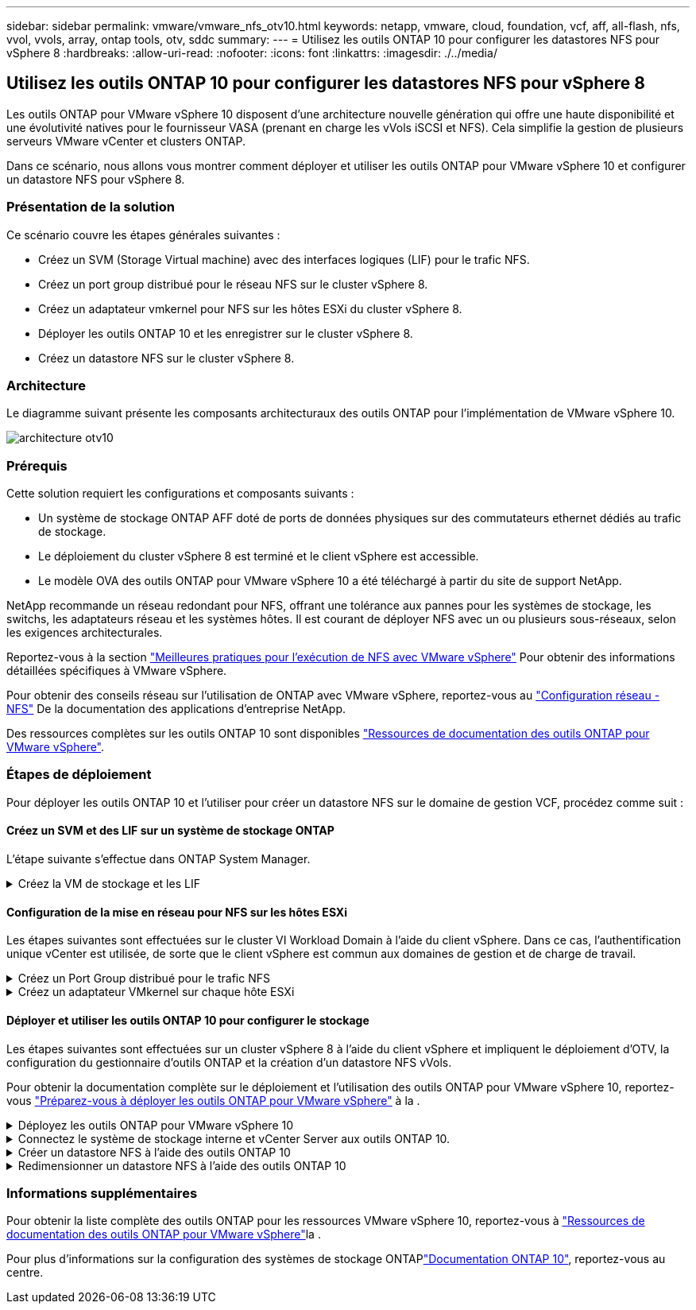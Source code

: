 ---
sidebar: sidebar 
permalink: vmware/vmware_nfs_otv10.html 
keywords: netapp, vmware, cloud, foundation, vcf, aff, all-flash, nfs, vvol, vvols, array, ontap tools, otv, sddc 
summary:  
---
= Utilisez les outils ONTAP 10 pour configurer les datastores NFS pour vSphere 8
:hardbreaks:
:allow-uri-read: 
:nofooter: 
:icons: font
:linkattrs: 
:imagesdir: ./../media/




== Utilisez les outils ONTAP 10 pour configurer les datastores NFS pour vSphere 8

[role="lead"]
Les outils ONTAP pour VMware vSphere 10 disposent d'une architecture nouvelle génération qui offre une haute disponibilité et une évolutivité natives pour le fournisseur VASA (prenant en charge les vVols iSCSI et NFS). Cela simplifie la gestion de plusieurs serveurs VMware vCenter et clusters ONTAP.

Dans ce scénario, nous allons vous montrer comment déployer et utiliser les outils ONTAP pour VMware vSphere 10 et configurer un datastore NFS pour vSphere 8.



=== Présentation de la solution

Ce scénario couvre les étapes générales suivantes :

* Créez un SVM (Storage Virtual machine) avec des interfaces logiques (LIF) pour le trafic NFS.
* Créez un port group distribué pour le réseau NFS sur le cluster vSphere 8.
* Créez un adaptateur vmkernel pour NFS sur les hôtes ESXi du cluster vSphere 8.
* Déployer les outils ONTAP 10 et les enregistrer sur le cluster vSphere 8.
* Créez un datastore NFS sur le cluster vSphere 8.




=== Architecture

Le diagramme suivant présente les composants architecturaux des outils ONTAP pour l'implémentation de VMware vSphere 10.

image::vmware-nfs-otv10-image29.png[architecture otv10]



=== Prérequis

Cette solution requiert les configurations et composants suivants :

* Un système de stockage ONTAP AFF doté de ports de données physiques sur des commutateurs ethernet dédiés au trafic de stockage.
* Le déploiement du cluster vSphere 8 est terminé et le client vSphere est accessible.
* Le modèle OVA des outils ONTAP pour VMware vSphere 10 a été téléchargé à partir du site de support NetApp.


NetApp recommande un réseau redondant pour NFS, offrant une tolérance aux pannes pour les systèmes de stockage, les switchs, les adaptateurs réseau et les systèmes hôtes. Il est courant de déployer NFS avec un ou plusieurs sous-réseaux, selon les exigences architecturales.

Reportez-vous à la section https://core.vmware.com/resource/best-practices-running-nfs-vmware-vsphere["Meilleures pratiques pour l'exécution de NFS avec VMware vSphere"] Pour obtenir des informations détaillées spécifiques à VMware vSphere.

Pour obtenir des conseils réseau sur l'utilisation de ONTAP avec VMware vSphere, reportez-vous au https://docs.netapp.com/us-en/ontap-apps-dbs/vmware/vmware-vsphere-network.html#nfs["Configuration réseau - NFS"] De la documentation des applications d'entreprise NetApp.

Des ressources complètes sur les outils ONTAP 10 sont disponibles https://www.netapp.com/support-and-training/documentation/ontap-tools-for-vmware-vsphere-documentation/["Ressources de documentation des outils ONTAP pour VMware vSphere"].



=== Étapes de déploiement

Pour déployer les outils ONTAP 10 et l'utiliser pour créer un datastore NFS sur le domaine de gestion VCF, procédez comme suit :



==== Créez un SVM et des LIF sur un système de stockage ONTAP

L'étape suivante s'effectue dans ONTAP System Manager.

.Créez la VM de stockage et les LIF
[%collapsible]
====
Effectuer les étapes suivantes pour créer un SVM avec plusieurs LIF pour le trafic NFS.

. Dans le Gestionnaire système ONTAP, accédez à *Storage VMs* dans le menu de gauche et cliquez sur *+ Add* pour démarrer.
+
image::vmware-vcf-asa-image01.png[Cliquer sur +Ajouter pour commencer à créer une SVM]

+
{nbsp}

. Dans l'assistant *Add Storage VM*, indiquez un *Name* pour le SVM, sélectionnez *IP Space*, puis, sous *Access Protocol*, cliquez sur l'onglet *SMB/CIFS, NFS, S3* et cochez la case *Enable NFS*.
+
image::vmware-vcf-aff-image35.png[Assistant Add Storage VM : activez NFS]

+

TIP: Il n'est pas nécessaire de cliquer ici sur le bouton *Autoriser l'accès client NFS* car les outils ONTAP pour VMware vSphere seront utilisés pour automatiser le processus de déploiement du datastore. Cela inclut l'accès client pour les hôtes ESXi. Et no 160 ;

. Dans la section *interface réseau*, remplissez les champs *adresse IP*, *masque de sous-réseau* et *domaine de diffusion et Port* pour la première LIF. Pour les LIF suivantes, la case à cocher peut être activée pour utiliser des paramètres communs à toutes les LIF restantes ou pour utiliser des paramètres distincts.
+
image::vmware-vcf-aff-image36.png[Renseignez les informations réseau des LIF]

+
{nbsp}

. Indiquez si vous souhaitez activer le compte Storage VM Administration (pour les environnements en colocation) et cliquez sur *Save* pour créer le SVM.
+
image::vmware-vcf-asa-image04.png[Activer le compte SVM et Terminer]



====


==== Configuration de la mise en réseau pour NFS sur les hôtes ESXi

Les étapes suivantes sont effectuées sur le cluster VI Workload Domain à l'aide du client vSphere. Dans ce cas, l'authentification unique vCenter est utilisée, de sorte que le client vSphere est commun aux domaines de gestion et de charge de travail.

.Créez un Port Group distribué pour le trafic NFS
[%collapsible]
====
Pour créer un nouveau groupe de ports distribués pour le réseau qui transporte le trafic NFS, procédez comme suit :

. Dans le client vSphere , accédez à *Inventory > Networking* pour le domaine de charge de travail. Naviguez jusqu'au commutateur distribué existant et choisissez l'action pour créer *Nouveau groupe de ports distribués...*.
+
image::vmware-nfs-otv10-image01.png[Choisissez de créer un nouveau groupe de ports]

+
{nbsp}

. Dans l'assistant *Nouveau groupe de ports distribués*, entrez un nom pour le nouveau groupe de ports et cliquez sur *Suivant* pour continuer.
. Sur la page *configurer les paramètres*, remplissez tous les paramètres. Si des VLAN sont utilisés, assurez-vous de fournir l'ID de VLAN correct. Cliquez sur *Suivant* pour continuer.
+
image::vmware-vcf-asa-image23.png[Remplir l'ID VLAN]

+
{nbsp}

. Sur la page *prêt à terminer*, passez en revue les modifications et cliquez sur *Terminer* pour créer le nouveau groupe de ports distribués.
. Une fois le groupe de ports créé, naviguez jusqu'au groupe de ports et sélectionnez l'action *Modifier les paramètres...*.
+
image::vmware-vcf-aff-image37.png[DPG - permet de modifier les paramètres]

+
{nbsp}

. Sur la page *Distributed Port Group - Edit Settings*, accédez à *Teaming and failover* dans le menu de gauche. Activez l'agrégation pour les liaisons montantes à utiliser pour le trafic NFS en vous assurant qu'elles sont regroupées dans la zone *Active uplinks*. Déplacez toutes les liaisons ascendantes inutilisées vers le bas jusqu'à *uplinks non utilisés*.
+
image::vmware-nfs-otv10-image02.png[DPG - liaisons montantes TEAM]

+
{nbsp}

. Répétez ce processus pour chaque hôte ESXi du cluster.


====
.Créez un adaptateur VMkernel sur chaque hôte ESXi
[%collapsible]
====
Répétez ce processus sur chaque hôte ESXi du domaine de charge de travail.

. À partir du client vSphere, accédez à l'un des hôtes ESXi de l'inventaire du domaine de charge de travail. Dans l'onglet *configurer*, sélectionnez *adaptateurs VMkernel* et cliquez sur *Ajouter réseau...* pour démarrer.
+
image::vmware-nfs-otv10-image03.png[Démarrez l'assistant d'ajout de réseau]

+
{nbsp}

. Dans la fenêtre *Select connection type*, choisissez *VMkernel Network adapter* et cliquez sur *Next* pour continuer.
+
image::vmware-vcf-asa-image08.png[Choisissez VMkernel Network adapter]

+
{nbsp}

. Sur la page *Sélectionner le périphérique cible*, choisissez l'un des groupes de ports distribués pour NFS créés précédemment.
+
image::vmware-nfs-otv10-image04.png[Choisissez le groupe de ports cible]

+
{nbsp}

. Sur la page *Port properties*, conservez les valeurs par défaut (aucun service activé) et cliquez sur *Next* pour continuer.
. Sur la page *IPv4 settings*, remplissez *adresse IP*, *masque de sous-réseau* et fournissez une nouvelle adresse IP de passerelle (uniquement si nécessaire). Cliquez sur *Suivant* pour continuer.
+
image::vmware-nfs-otv10-image05.png[Paramètres IPv4 VMkernel]

+
{nbsp}

. Consultez vos sélections sur la page *prêt à terminer* et cliquez sur *Terminer* pour créer l'adaptateur VMkernel.
+
image::vmware-nfs-otv10-image06.png[Vérifiez les sélections VMkernel]



====


==== Déployer et utiliser les outils ONTAP 10 pour configurer le stockage

Les étapes suivantes sont effectuées sur un cluster vSphere 8 à l'aide du client vSphere et impliquent le déploiement d'OTV, la configuration du gestionnaire d'outils ONTAP et la création d'un datastore NFS vVols.

Pour obtenir la documentation complète sur le déploiement et l'utilisation des outils ONTAP pour VMware vSphere 10, reportez-vous https://docs.netapp.com/us-en/ontap-tools-vmware-vsphere-10/deploy/prepare-deployment.html["Préparez-vous à déployer les outils ONTAP pour VMware vSphere"] à la .

.Déployez les outils ONTAP pour VMware vSphere 10
[%collapsible]
====
Les outils ONTAP pour VMware vSphere 10 sont déployés en tant qu'appliance de machine virtuelle et fournissent une interface utilisateur vCenter intégrée pour la gestion du stockage ONTAP. ONTAP Tools 10 inclut un nouveau portail de gestion global pour la gestion des connexions à plusieurs serveurs vCenter et systèmes back-end de stockage ONTAP.


NOTE: Dans le cas d'un déploiement non HA, trois adresses IP disponibles sont requises. Une adresse IP est allouée à l'équilibreur de charge, une autre au plan de contrôle Kubernetes et l'autre au nœud. Dans un déploiement haute disponibilité, deux adresses IP supplémentaires sont nécessaires pour les deuxième et troisième nœuds, en plus des trois nœuds initiaux. Avant l'affectation, les noms d'hôte doivent être associés aux adresses IP dans DNS. Il est important que les cinq adresses IP se trouvent sur le même VLAN, qui est choisi pour le déploiement.

Procédez comme suit pour déployer les outils ONTAP pour VMware vSphere :

. Obtenez l'image OVA des outils ONTAP à partir du link:https://mysupport.netapp.com/site/products/all/details/otv10/downloads-tab["Site de support NetApp"] et téléchargez-la dans un dossier local.
. Connectez-vous à l'appliance vCenter pour le cluster vSphere 8.
. Dans l'interface de l'appliance vCenter, cliquez avec le bouton droit de la souris sur le cluster de gestion et sélectionnez *déployer le modèle OVF…*
+
image::vmware-nfs-otv10-image07.png[Déployer le modèle OVF...]

+
{nbsp}

. Dans l'assistant *déployer modèle OVF*, cliquez sur le bouton radio *fichier local* et sélectionnez le fichier OVA des outils ONTAP téléchargé à l'étape précédente.
+
image::vmware-vcf-aff-image22.png[Sélectionnez fichier OVA]

+
{nbsp}

. Pour les étapes 2 à 5 de l'assistant, sélectionnez un nom et un dossier pour la machine virtuelle, sélectionnez la ressource de calcul, vérifiez les détails et acceptez le contrat de licence.
. Pour l'emplacement de stockage des fichiers de configuration et de disque, sélectionnez un datastore local ou VSAN.
+
image::vmware-nfs-otv10-image08.png[Sélectionnez fichier OVA]

+
{nbsp}

. Sur la page Sélectionner le réseau, sélectionnez le réseau utilisé pour le trafic de gestion.
+
image::vmware-nfs-otv10-image09.png[Sélectionnez réseau]

+
{nbsp}

. Sur la page Configuration, sélectionnez la configuration de déploiement à utiliser. Dans ce scénario, la méthode de déploiement facile est utilisée.
+

NOTE: Les outils ONTAP 10 comprennent plusieurs configurations de déploiement, notamment des déploiements haute disponibilité à l'aide de plusieurs nœuds. Pour obtenir de la documentation sur toutes les configurations de déploiement, reportez-vous à https://docs.netapp.com/us-en/ontap-tools-vmware-vsphere-10/deploy/prepare-deployment.html["Préparez-vous à déployer les outils ONTAP pour VMware vSphere"]la section.

+
image::vmware-nfs-otv10-image10.png[Sélectionnez réseau]

+
{nbsp}

. Sur la page Personnaliser le modèle, remplissez toutes les informations requises :
+
** Nom d'utilisateur de l'application à utiliser pour enregistrer le fournisseur VASA et SRA dans vCenter Server.
** Activez ASUP pour le support automatisé.
** URL du proxy ASUP, si nécessaire.
** Nom d'utilisateur et mot de passe administrateur.
** Serveurs NTP.
** Mot de passe utilisateur de maintenance pour accéder aux fonctions de gestion à partir de la console.
** Adresse IP de l'équilibreur de charge.
** IP virtuelle pour le plan de contrôle K8s.
** Machine virtuelle primaire pour sélectionner la machine virtuelle actuelle comme principale (pour les configurations haute disponibilité).
** Nom d'hôte de la machine virtuelle
** Renseignez les champs de propriétés réseau requis.
+
Cliquez sur *Suivant* pour continuer.

+
image::vmware-nfs-otv10-image11.png[Personnaliser le modèle OTV 1]

+
image::vmware-nfs-otv10-image12.png[Personnaliser le modèle OTV 2]

+
{nbsp}



. Passez en revue toutes les informations de la page prêt à terminer et cliquez sur Terminer pour commencer à déployer l'appliance ONTAP Tools.


====
.Connectez le système de stockage interne et vCenter Server aux outils ONTAP 10.
[%collapsible]
====
Le gestionnaire d'outils ONTAP permet de configurer les paramètres globaux des outils ONTAP 10.

. Accédez au Gestionnaire des outils ONTAP en accédant à https://loadBalanceIP:8443/virtualization/ui/[] dans un navigateur Web et en vous connectant à l'aide des informations d'identification administratives fournies lors du déploiement.
+
image::vmware-nfs-otv10-image13.png[Gestionnaire d'outils ONTAP]

+
{nbsp}

. Sur la page *mise en route*, cliquez sur *aller à stockage backend*.
+
image::vmware-nfs-otv10-image14.png[Pour commencer]

+
{nbsp}

. Sur la page *systèmes backend de stockage*, cliquez sur *AJOUTER* pour saisir les informations d'identification d'un système de stockage ONTAP à enregistrer avec les outils ONTAP 10.
+
image::vmware-nfs-otv10-image15.png[Ajout du système back-end de stockage]

+
{nbsp}

. Dans la zone *Ajouter un système de stockage interne*, renseignez les informations d'identification du système de stockage ONTAP.
+
image::vmware-nfs-otv10-image16.png[Ajout du système back-end de stockage]

+
{nbsp}

. Dans le menu de gauche, cliquez sur *vCenters*, puis sur *ADD* pour saisir les informations d'identification d'un serveur vCenter à enregistrer avec les outils ONTAP 10.
+
image::vmware-nfs-otv10-image17.png[Ajouter un serveur vCenter]

+
{nbsp}

. Dans la zone *Ajouter vCenter*, remplissez les informations d'identification du système de stockage ONTAP.
+
image::vmware-nfs-otv10-image18.png[Ajoutez des informations d'identification du stockage]

+
{nbsp}

. Dans le menu vertical à trois points du serveur vCenter récemment découvert, sélectionnez *associer le stockage interne*.
+
image::vmware-nfs-otv10-image19.png[Associer le back-end de stockage]

+
{nbsp}

. Dans la zone *associer le stockage interne*, sélectionnez le système de stockage ONTAP à associer au serveur vCenter et cliquez sur *associer* pour terminer l'action.
+
image::vmware-nfs-otv10-image20.png[Sélectionnez le système de stockage à associer]

+
{nbsp}

. Pour vérifier l'installation, connectez-vous au client vSphere et sélectionnez *NetApp ONTAP Tools* dans le menu de gauche.
+
image::vmware-nfs-otv10-image21.png[Accédez au plug-in des outils ONTAP]

+
{nbsp}

. Dans le tableau de bord des outils ONTAP, vous devriez voir qu'un système back-end de stockage a été associé au serveur vCenter.
+
image::vmware-nfs-otv10-image22.png[Tableau de bord des outils ONTAP]

+
{nbsp}



====
.Créer un datastore NFS à l'aide des outils ONTAP 10
[%collapsible]
====
Procédez comme suit pour déployer un datastore ONTAP, exécuté sur NFS, à l'aide des outils ONTAP 10.

. Dans le client vSphere, accédez à l'inventaire du stockage. Dans le menu *ACTIONS*, sélectionnez *Outils NetApp ONTAP > Créer un datastore*.
+
image::vmware-nfs-otv10-image23.png[Outils ONTAP - Créer un datastore]

+
{nbsp}

. Sur la page *Type* de l'assistant Créer un datastore, cliquez sur le bouton radio NFS, puis sur *Suivant* pour continuer.
+
image::vmware-nfs-otv10-image24.png[Sélectionnez le type de datastore]

+
{nbsp}

. Sur la page *Nom et protocole*, indiquez le nom, la taille et le protocole du datastore. Cliquez sur *Suivant* pour continuer.
+
image::vmware-nfs-otv10-image25.png[Sélectionnez le type de datastore]

+
{nbsp}

. Sur la page *Storage*, sélectionnez une plate-forme (filtre le système de stockage par type) et une machine virtuelle de stockage pour le volume. Si vous le souhaitez, sélectionnez une export policy personnalisée. Cliquez sur *Suivant* pour continuer.
+
image::vmware-nfs-otv10-image26.png[Page de stockage]

+
{nbsp}

. Sur la page *attributs de stockage*, sélectionnez l'agrégat de stockage à utiliser et éventuellement des options avancées telles que la réservation d'espace et la qualité de service. Cliquez sur *Suivant* pour continuer.
+
image::vmware-nfs-otv10-image27.png[Attributs de stockage]

+
{nbsp}

. Enfin, passez en revue le *Résumé* et cliquez sur Terminer pour commencer à créer le datastore NFS.
+
image::vmware-nfs-otv10-image28.png[Passez en revue le résumé et terminez]



====
.Redimensionner un datastore NFS à l'aide des outils ONTAP 10
[%collapsible]
====
Procédez comme suit pour redimensionner un datastore NFS existant à l'aide des outils ONTAP 10.

. Dans le client vSphere, accédez à l'inventaire du stockage. Dans le menu *ACTIONS*, sélectionnez *Outils NetApp ONTAP > Redimensionner le datastore*.
+
image::vmware-nfs-otv10-image30.png[Sélectionnez redimensionner le datastore]

+
{nbsp}

. Dans l'assistant *Redimensionner datastore*, indiquez la nouvelle taille du datastore en Go et cliquez sur *Redimensionner* pour continuer.
+
image::vmware-nfs-otv10-image31.png[Assistant de redimensionnement du datastore]

+
{nbsp}

. Surveillez la progression du travail de redimensionnement dans le volet *tâches récentes*.
+
image::vmware-nfs-otv10-image32.png[Volet tâches récentes]

+
{nbsp}



====


=== Informations supplémentaires

Pour obtenir la liste complète des outils ONTAP pour les ressources VMware vSphere 10, reportez-vous à https://www.netapp.com/support-and-training/documentation/ontap-tools-for-vmware-vsphere-documentation/["Ressources de documentation des outils ONTAP pour VMware vSphere"]la .

Pour plus d'informations sur la configuration des systèmes de stockage ONTAPlink:https://docs.netapp.com/us-en/ontap-tools-vmware-vsphere-10/["Documentation ONTAP 10"], reportez-vous au centre.
